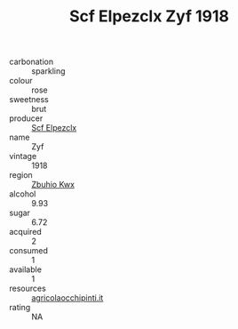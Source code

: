 :PROPERTIES:
:ID:                     d4e59b6c-0f88-4b33-a3a9-a75ea59a8a29
:END:
#+TITLE: Scf Elpezclx Zyf 1918

- carbonation :: sparkling
- colour :: rose
- sweetness :: brut
- producer :: [[id:85267b00-1235-4e32-9418-d53c08f6b426][Scf Elpezclx]]
- name :: Zyf
- vintage :: 1918
- region :: [[id:36bcf6d4-1d5c-43f6-ac15-3e8f6327b9c4][Zbuhio Kwx]]
- alcohol :: 9.93
- sugar :: 6.72
- acquired :: 2
- consumed :: 1
- available :: 1
- resources :: [[http://www.agricolaocchipinti.it/it/vinicontrada][agricolaocchipinti.it]]
- rating :: NA


